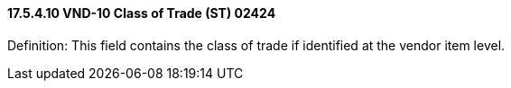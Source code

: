 ==== 17.5.4.10 VND-10 Class of Trade (ST) 02424

Definition: This field contains the class of trade if identified at the vendor item level.

